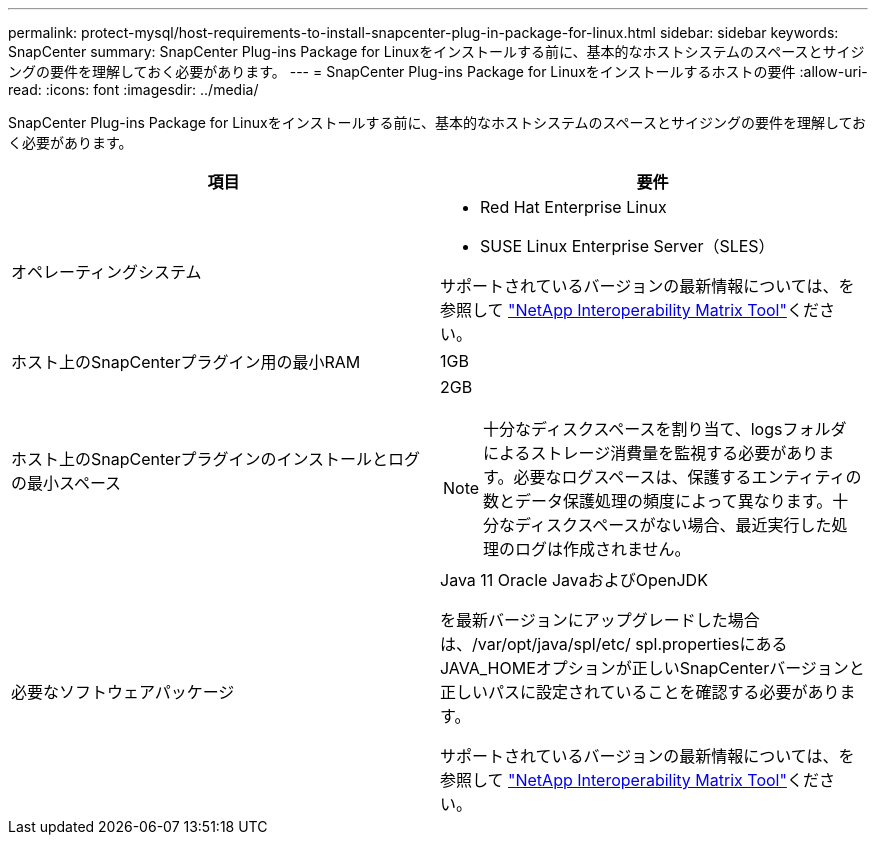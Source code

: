 ---
permalink: protect-mysql/host-requirements-to-install-snapcenter-plug-in-package-for-linux.html 
sidebar: sidebar 
keywords: SnapCenter 
summary: SnapCenter Plug-ins Package for Linuxをインストールする前に、基本的なホストシステムのスペースとサイジングの要件を理解しておく必要があります。 
---
= SnapCenter Plug-ins Package for Linuxをインストールするホストの要件
:allow-uri-read: 
:icons: font
:imagesdir: ../media/


[role="lead"]
SnapCenter Plug-ins Package for Linuxをインストールする前に、基本的なホストシステムのスペースとサイジングの要件を理解しておく必要があります。

|===
| 項目 | 要件 


 a| 
オペレーティングシステム
 a| 
* Red Hat Enterprise Linux
* SUSE Linux Enterprise Server（SLES）


サポートされているバージョンの最新情報については、を参照して https://imt.netapp.com/matrix/imt.jsp?components=121073;&solution=1257&isHWU&src=IMT["NetApp Interoperability Matrix Tool"]ください。



 a| 
ホスト上のSnapCenterプラグイン用の最小RAM
 a| 
1GB



 a| 
ホスト上のSnapCenterプラグインのインストールとログの最小スペース
 a| 
2GB


NOTE: 十分なディスクスペースを割り当て、logsフォルダによるストレージ消費量を監視する必要があります。必要なログスペースは、保護するエンティティの数とデータ保護処理の頻度によって異なります。十分なディスクスペースがない場合、最近実行した処理のログは作成されません。



 a| 
必要なソフトウェアパッケージ
 a| 
Java 11 Oracle JavaおよびOpenJDK

を最新バージョンにアップグレードした場合は、/var/opt/java/spl/etc/ spl.propertiesにあるJAVA_HOMEオプションが正しいSnapCenterバージョンと正しいパスに設定されていることを確認する必要があります。

サポートされているバージョンの最新情報については、を参照して https://imt.netapp.com/matrix/imt.jsp?components=121073;&solution=1257&isHWU&src=IMT["NetApp Interoperability Matrix Tool"]ください。

|===